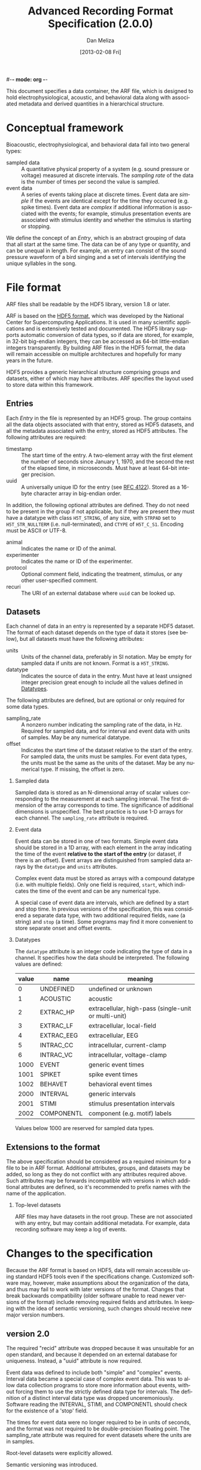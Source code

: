 #-*- mode: org -*-
#+STARTUP:    align fold hidestars oddeven
#+TITLE:    Advanced Recording Format Specification (2.0.0)
#+AUTHOR:    Dan Meliza
#+EMAIL:     dan@meliza.org
#+DATE: [2013-02-08 Fri]
#+LANGUAGE:   en
#+OPTIONS: ^:nil H:2
#+STYLE:    <link rel="stylesheet" href="org.css" type="text/css" />

This document specifies a data container, the ARF file, which is designed to
hold electrophysiological, acoustic, and behavioral data along with associated
metadata and derived quantities in a hierarchical structure.

* Conceptual framework

Bioacoustic, electrophysiological, and behavioral data fall into two general
types:

+ sampled data :: A quantitative physical property of a system (e.g. sound
                  pressure or voltage) measured at discrete intervals. The
                  /sampling rate/ of the data is the number of times per second
                  the value is sampled.
+ event data :: A series of events taking place at discrete times. Event data
                are /simple/ if the events are identical except for the time
                they occurred (e.g. spike times). Event data are /complex/ if
                additional information is associated with the events; for
                example, stimulus presentation events are associated with
                stimulus identity and whether the stimulus is starting or stopping.

We define the concept of an /Entry/, which is an abstract grouping of data that
all start at the same time. The data can be of any type or quantity, and can be
unequal in length. For example, an entry can consist of the sound pressure
waveform of a bird singing and a set of intervals identifying the unique
syllables in the song.

* File format

ARF files shall be readable by the HDF5 library, version 1.8 or later.

ARF is based on the [[http://www.hdfgroup.org/HDF5/][HDF5 format]], which was developed by the National Center for
Supercomputing Applications. It is used in many scientific applications and is
extensively tested and documented. The HDF5 library supports automatic
conversion of data types, so if data are stored, for example, in 32-bit
big-endian integers, they can be accessed as 64-bit little-endian integers
transparently. By building ARF files in the HDF5 format, the data will remain
accessible on multiple architectures and hopefully for many years in the future.

HDF5 provides a generic hierarchical structure comprising groups and datasets,
either of which may have attributes. ARF specifies the layout used to store
data within this framework.

** Entries

Each /Entry/ in the file is represented by an HDF5 group. The group contains all
the data objects associated with that entry, stored as HDF5 datasets, and all
the metadata associated with the entry, stored as HDF5 attributes. The following
attributes are required:

+ timestamp ::  The start time of the entry. A two-element array with the first
                element the number of seconds since January 1, 1970, and the
                second the rest of the elapsed time, in microseconds. Must have
                at least 64-bit integer precision.
+ uuid :: A universally unique ID for the entry (see [[http://tools.ietf.org/html/rfc4122.html][RFC 4122]]). Stored as a
          16-byte character array in big-endian order.

In addition, the following optional attributes are defined. They do not need to
be present in the group if not applicable, but if they are present they must
have a datatype with class =H5T_STRING=, of any size, with =STRPAD= set to
=H5T_STR_NULLTERM= (i.e. null-terminated), and =CTYPE= of =H5T_C_S1=. Encoding
must be ASCII or UTF-8.

+ animal :: Indicates the name or ID of the animal.
+ experimenter :: Indicates the name or ID of the experimenter.
+ protocol :: Optional comment field, indicating the treatment, stimulus, or any
              other user-specified comment.
+ recuri :: The URI of an external database where =uuid= can be looked up.

** Datasets
   :PROPERTIES:
   :ID:       BB70AFB7-83F2-4FA6-8D03-02033BF1B7AF
   :END:

Each channel of data in an entry is represented by a separate HDF5 dataset.
The format of each dataset depends on the type of data it stores (see below),
but all datasets must have the following attributes:

+ units ::  Units of the channel data, preferably in SI notation. May be empty
            for sampled data if units are not known. Format is a =H5T_STRING=.
+ datatype ::  Indicates the source of data in the entry. Must have at least
               unsigned integer precision great enough to include all the values
               defined in [[id:A960F5BB-0E75-47B0-A477-380892DA7D5E][Datatypes]].

The following attributes are defined, but are optional or only required for
some data types.

+ sampling_rate :: A nonzero number indicating the sampling rate of the data, in
                   Hz. Required for sampled data, and for interval and event
                   data with units of samples. May be any numerical datatype.
+ offset :: Indicates the start time of the dataset relative to the start of the
            entry. For sampled data, the units must be samples. For event data
            types, the units must be the same as the units of the dataset.  May
            be any numerical type.  If missing, the offset is zero.

*** Sampled data

Sampled data is stored as an N-dimensional array of scalar values corresponding
to the measurement at each sampling interval. The first dimension of the array
corresponds to time. The significance of additional dimensions is unspecified.
The best practice is to use 1-D arrays for each channel.  The =sampling_rate=
attribute is required.

*** Event data

Event data can be stored in one of two formats. Simple event data should be
stored in a 1D array, with each element in the array indicating the time of the
event *relative to the start of the entry* (or dataset, if there is an offset).
Event arrays are distinguished from sampled data arrays by the =datatype= and
=units= attributes.

Complex event data must be stored as arrays with a compound datatype (i.e. with
multiple fields). Only one field is required, =start=, which indicates the time
of the event and can be any numerical type.

A special case of event data are intervals, which are defined by a start and
stop time. In previous versions of the specification, this was considered a
separate data type, with two additional required fields, =name= (a string) and
=stop= (a time).  Some programs may find it more convenient to store separate
onset and offset events.

*** Datatypes
    :PROPERTIES:
    :ID:       A960F5BB-0E75-47B0-A477-380892DA7D5E
    :END:

The =datatype= attribute is an integer code indicating the type of data in a
channel. It specifies how the data should be interpreted. The following values
are defined:

| value | name       | meaning                                              |
|-------+------------+------------------------------------------------------|
|     0 | UNDEFINED  | undefined or unknown                                 |
|     1 | ACOUSTIC   | acoustic                                             |
|     2 | EXTRAC_HP  | extracellular, high-pass (single-unit or multi-unit) |
|     3 | EXTRAC_LF  | extracellular, local-field                           |
|     4 | EXTRAC_EEG | extracellular, EEG                                   |
|     5 | INTRAC_CC  | intracellular, current-clamp                         |
|     6 | INTRAC_VC  | intracellular, voltage-clamp                         |
|  1000 | EVENT      | generic event times                                  |
|  1001 | SPIKET     | spike event times                                    |
|  1002 | BEHAVET    | behavioral event times                               |
|  2000 | INTERVAL   | generic intervals                                    |
|  2001 | STIMI      | stimulus presentation intervals                      |
|  2002 | COMPONENTL | component (e.g. motif) labels                        |

Values below 1000 are reserved for sampled data types.

** Extensions to the format

The above specification should be considered as a required minimum for a file to
be in ARF format. Additional attributes, groups, and datasets may be added, so
long as they do not conflict with any attributes required above. Such attributes
may be forwards incompatible with versions in which additional attributes are
defined, so it's recommended to prefix names with the name of the application.

*** Top-level datasets

ARF files may have datasets in the root group.  These are not associated with
any entry, but may contain additional metadata.  For example, data recording
software may keep a log of events.

* Changes to the specification

Because the ARF format is based on HDF5, data will remain accessible using
standard HDF5 tools even if the specifications change. Customized software may,
however, make assumptions about the organization of the data, and thus may fail
to work with later versions of the format. Changes that break backwards
compatibility (older software unable to read newer versions of the format)
include removing required fields and attributes. In keeping with the idea of
semantic versioning, such changes should receive new major version numbers.

** version 2.0

The required "recid" attribute was dropped because it was unsuitable for an open
standard, and because it depended on an external database for uniqueness.
Instead, a "uuid" attribute is now required.

Event data was defined to include both "simple" and "complex" events. Interval
data became a special case of complex event data. This was to allow data
collection programs to store more information about events, without forcing them
to use the strictly defined data type for intervals. The definition of a
distinct interval data type was dropped unceremoniously. Software reading the
INTERVAL, STIMI, and COMPONENTL should check for the existence of a 'stop'
field.

The times for event data were no longer required to be in units of seconds, and
the format was not required to be double-precision floating point. The
sampling_rate attribute was required for event datasets where the units are in
samples.

Root-level datasets were explicitly allowed.

Semantic versioning was introduced.

** version 1.1

The ARF file format changed significantly, breaking both forward and backwards
compatibility (apologies to any serious semantic versioning afficianados). The
scope of the changes was justified (in the mind of the developer), even for a
minor version number, by the relatively limited use of the file format, and the
superior performance and simplicity of the new format.

A python-based migration tool (/arfmigrate/) was added for converting pre-1.1
files to the 1.1 format. This script modifies arf files in place, and can
compress data in the process.

+ Catalogs were removed at the top level and in entries. The objects themselves
  now carry all the metadata once in the catalog as attributes.
+ Multichannel datasets were deprecated in favor of multiple single-channel
  datasets. Channels should only be grouped into single datasets when the data
  are really inseparable (e.g. left and right channels). This greatly improved
  read performance, at some expense in file size.
+ Entry groups were deprecated; datasets that start at different times but need
  to be grouped together can be given an offset value indicating the interval
  between the entry start time and the start of the data.

The attributes required by pytables were deprecated.  Some interfaces may
continue to store them, but they are no longer required.
